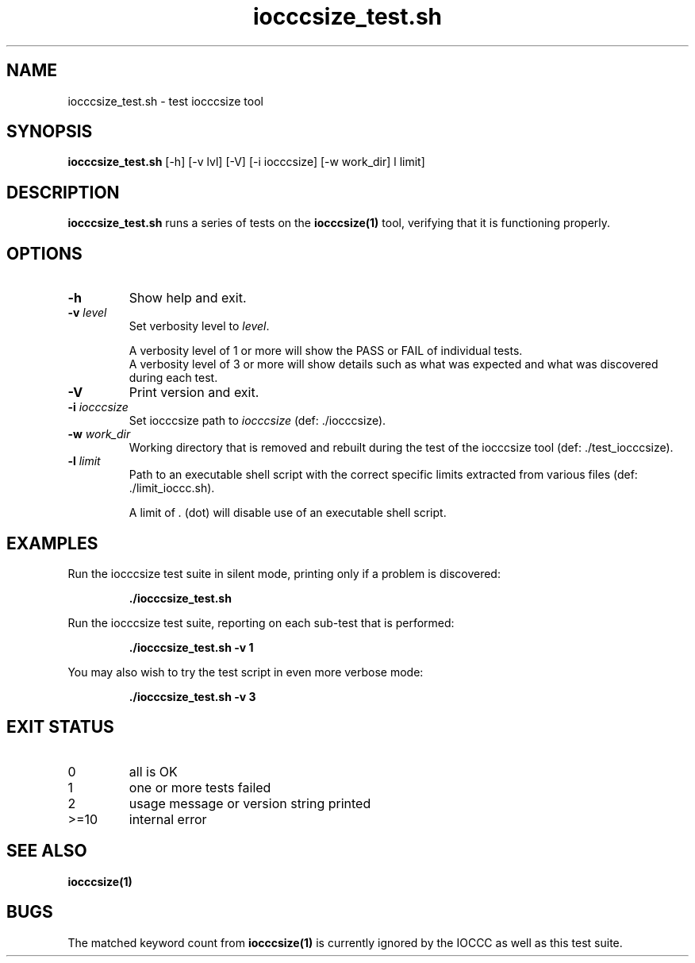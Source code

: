.\" section 8 man page for iocccsize_test.sh
.\"
.\" This man page was first written by Cody Boone Ferguson for the IOCCC
.\" in 2022.
.\"
.\" Humour impairment is not virtue nor is it a vice, it's just plain
.\" wrong: almost as wrong as JSON spec misfeatures and C++ obfuscation! :-)
.\"
.\" "Share and Enjoy!"
.\"     --  Sirius Cybernetics Corporation Complaints Division, JSON spec department. :-)
.\"
.TH iocccsize_test.sh 8 "26 October 2022" "iocccsize_test" "IOCCC tools"
.SH NAME
iocccsize_test.sh \- test iocccsize tool
.SH SYNOPSIS
\fBiocccsize_test.sh\fP [\-h] [\-v lvl] [\-V] [\-i iocccsize] [\-w work_dir] \[\-l limit]
.SH DESCRIPTION
\fBiocccsize_test.sh\fP runs a series of tests on the \fBiocccsize(1)\fP tool, verifying that it is functioning properly.
.SH OPTIONS
.TP
\fB\-h\fP
Show help and exit.
.TP
\fB\-v \fIlevel\fP\fP
Set verbosity level to \fIlevel\fP.
.RS
.PP
A verbosity level of 1 or more will show the PASS or FAIL of individual tests.
.br
A verbosity level of 3 or more will show details such as what was expected and what was discovered during each test.
.RE
.TP
\fB\-V\fP
Print version and exit.
.TP
\fB\-i \fIiocccsize\fP\fP
Set iocccsize path to \fIiocccsize\fP (def: ./iocccsize).
.TP
\fB\-w \fIwork_dir\fP\fP
Working directory that is removed and rebuilt during the test of the iocccsize tool (def: ./test_iocccsize).
.TP
\fB\-l\fP \fIlimit\fP
Path to an executable shell script with the correct specific limits extracted from various files (def: ./limit_ioccc.sh).
.RS
.PP
A limit of \fI.\fP (dot) will disable use of an executable shell script.
.RE
.SH EXAMPLES
Run the \fRiocccsize\fP test suite in silent mode, printing only if a problem is discovered:
.PP
.RS
\fB./iocccsize_test.sh\fP
.fi
.RE
.PP
Run the \fRiocccsize\fP test suite, reporting on each sub\-test that is performed:
.RS
.sp
\fB./iocccsize_test.sh \-v 1\fP
.fi
.RE
.PP
You may also wish to try the test script in even more verbose mode:
.PP
.RS
\fB./iocccsize_test.sh \-v 3\fP
.fi
.RE
.SH EXIT STATUS
.TP
0
all is OK
.TQ
1
one or more tests failed
.TQ
2
usage message or version string printed
.TQ
>=10
internal error
.SH SEE ALSO
\fBiocccsize(1)\fP
.SH BUGS
.PP
The matched keyword count from \fBiocccsize(1)\fP is currently ignored by the IOCCC
as well as this test suite.
